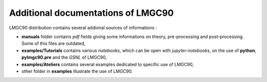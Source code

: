 
Additional documentations of LMGC90
===================================

LMGC90 distribution contains several addional sources of
informations :

-  **manuals** folder contains *pdf* fields giving some informations
   on theory, pre-processing and post-processing. Some of this files
   are outdated,

- **examples/Tutorials** contains various *notebooks*, which can be
  open with *jupyter-notebooks*, on the use of **python**,
  **pylmgc90.pre**  and the *GSNL* of LMGC90,

- **examples/Ateliers** contains several examples dedicated to
  specific use of LMGC90,

- other folder in **examples** illustrate the use of LMGC90.

  


